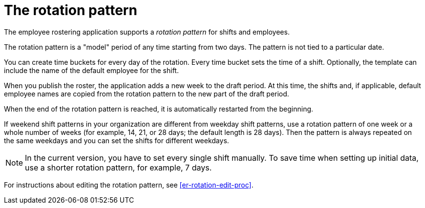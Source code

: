 [id='er-rotation-con']
= The rotation pattern

The employee rostering application supports a _rotation pattern_ for shifts and employees.

The rotation pattern is a "model" period of any time starting from two days. The pattern is not tied to a particular date.

You can create time buckets for every day of the rotation. Every time bucket sets the time of a shift. Optionally, the template can include the name of the default employee for the shift.

When you publish the roster, the application adds a new week to the draft period. At this time, the shifts and, if applicable, default employee names are copied from the rotation pattern to the new part of the draft period.

When the end of the rotation pattern is reached, it is automatically restarted from the beginning.

If weekend shift patterns in your organization are different from weekday shift patterns, use a rotation pattern of one week or a whole number of weeks (for example, 14, 21, or 28 days; the default length is 28 days). Then the pattern is always repeated on the same weekdays and you can set the shifts for different weekdays.

NOTE: In the current version, you have to set every single shift manually. To save time when setting up initial data, use a shorter rotation pattern, for example, 7 days.

For instructions about editing the rotation pattern, see <<er-rotation-edit-proc>>.
